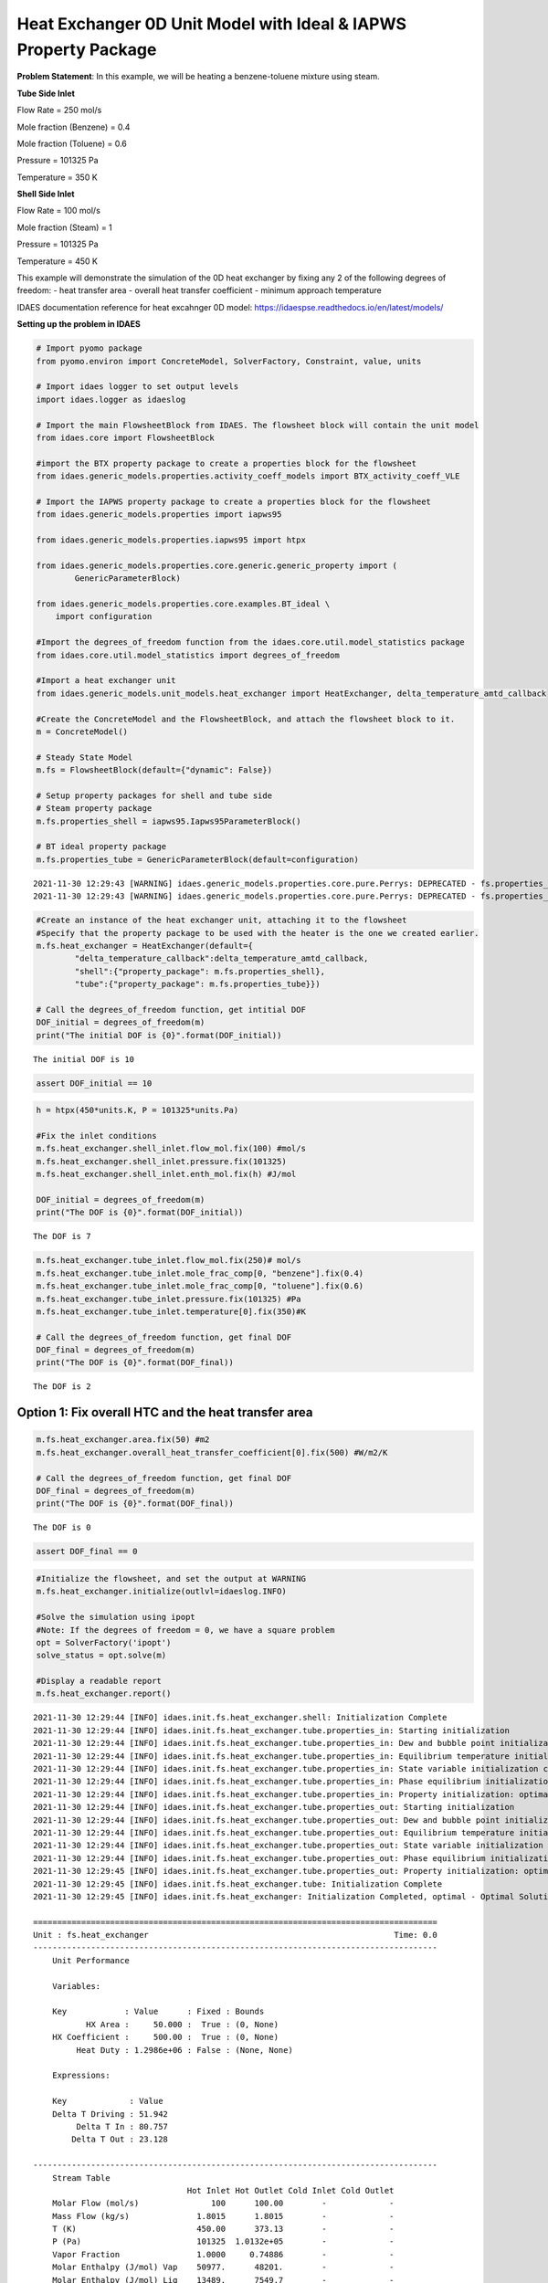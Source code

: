 Heat Exchanger 0D Unit Model with Ideal & IAPWS Property Package
================================================================

.. image:: heat_exchanger_4.svg

**Problem Statement**: In this example, we will be heating a
benzene-toluene mixture using steam.

**Tube Side Inlet**

Flow Rate = 250 mol/s

Mole fraction (Benzene) = 0.4

Mole fraction (Toluene) = 0.6

Pressure = 101325 Pa

Temperature = 350 K

**Shell Side Inlet**

Flow Rate = 100 mol/s

Mole fraction (Steam) = 1

Pressure = 101325 Pa

Temperature = 450 K

This example will demonstrate the simulation of the 0D heat exchanger by
fixing any 2 of the following degrees of freedom: - heat transfer area -
overall heat transfer coefficient - minimum approach temperature

IDAES documentation reference for heat excahnger 0D model:
https://idaespse.readthedocs.io/en/latest/models/

**Setting up the problem in IDAES**

.. code:: ipython3

    # Import pyomo package 
    from pyomo.environ import ConcreteModel, SolverFactory, Constraint, value, units
    
    # Import idaes logger to set output levels
    import idaes.logger as idaeslog
    
    # Import the main FlowsheetBlock from IDAES. The flowsheet block will contain the unit model
    from idaes.core import FlowsheetBlock
    
    #import the BTX property package to create a properties block for the flowsheet
    from idaes.generic_models.properties.activity_coeff_models import BTX_activity_coeff_VLE
    
    # Import the IAPWS property package to create a properties block for the flowsheet
    from idaes.generic_models.properties import iapws95
    
    from idaes.generic_models.properties.iapws95 import htpx
    
    from idaes.generic_models.properties.core.generic.generic_property import (
            GenericParameterBlock)
    
    from idaes.generic_models.properties.core.examples.BT_ideal \
        import configuration
    
    #Import the degrees_of_freedom function from the idaes.core.util.model_statistics package
    from idaes.core.util.model_statistics import degrees_of_freedom
    
    #Import a heat exchanger unit
    from idaes.generic_models.unit_models.heat_exchanger import HeatExchanger, delta_temperature_amtd_callback
    
    #Create the ConcreteModel and the FlowsheetBlock, and attach the flowsheet block to it.
    m = ConcreteModel()
    
    # Steady State Model
    m.fs = FlowsheetBlock(default={"dynamic": False})
    
    # Setup property packages for shell and tube side
    # Steam property package
    m.fs.properties_shell = iapws95.Iapws95ParameterBlock()
    
    # BT ideal property package
    m.fs.properties_tube = GenericParameterBlock(default=configuration)


.. parsed-literal::

    2021-11-30 12:29:43 [WARNING] idaes.generic_models.properties.core.pure.Perrys: DEPRECATED - fs.properties_tube.benzene dens_mol_liq_comp_coeff index 'eqn_type' should be specified, defaulting to equation form 1.
    2021-11-30 12:29:43 [WARNING] idaes.generic_models.properties.core.pure.Perrys: DEPRECATED - fs.properties_tube.toluene dens_mol_liq_comp_coeff index 'eqn_type' should be specified, defaulting to equation form 1.
    

.. code:: ipython3

    #Create an instance of the heat exchanger unit, attaching it to the flowsheet
    #Specify that the property package to be used with the heater is the one we created earlier.
    m.fs.heat_exchanger = HeatExchanger(default={
            "delta_temperature_callback":delta_temperature_amtd_callback,
            "shell":{"property_package": m.fs.properties_shell},
            "tube":{"property_package": m.fs.properties_tube}})
    
    # Call the degrees_of_freedom function, get intitial DOF
    DOF_initial = degrees_of_freedom(m)
    print("The initial DOF is {0}".format(DOF_initial))
    
    


.. parsed-literal::

    The initial DOF is 10
    

.. code:: ipython3

    assert DOF_initial == 10

.. code:: ipython3

    h = htpx(450*units.K, P = 101325*units.Pa)
    
    #Fix the inlet conditions
    m.fs.heat_exchanger.shell_inlet.flow_mol.fix(100) #mol/s
    m.fs.heat_exchanger.shell_inlet.pressure.fix(101325)
    m.fs.heat_exchanger.shell_inlet.enth_mol.fix(h) #J/mol
    
    DOF_initial = degrees_of_freedom(m)
    print("The DOF is {0}".format(DOF_initial))
    


.. parsed-literal::

    The DOF is 7
    

.. code:: ipython3

    m.fs.heat_exchanger.tube_inlet.flow_mol.fix(250)# mol/s
    m.fs.heat_exchanger.tube_inlet.mole_frac_comp[0, "benzene"].fix(0.4)
    m.fs.heat_exchanger.tube_inlet.mole_frac_comp[0, "toluene"].fix(0.6)
    m.fs.heat_exchanger.tube_inlet.pressure.fix(101325) #Pa
    m.fs.heat_exchanger.tube_inlet.temperature[0].fix(350)#K
    
    # Call the degrees_of_freedom function, get final DOF
    DOF_final = degrees_of_freedom(m)
    print("The DOF is {0}".format(DOF_final))


.. parsed-literal::

    The DOF is 2
    

Option 1: Fix overall HTC and the heat transfer area
~~~~~~~~~~~~~~~~~~~~~~~~~~~~~~~~~~~~~~~~~~~~~~~~~~~~

.. code:: ipython3

    m.fs.heat_exchanger.area.fix(50) #m2
    m.fs.heat_exchanger.overall_heat_transfer_coefficient[0].fix(500) #W/m2/K
    
    # Call the degrees_of_freedom function, get final DOF
    DOF_final = degrees_of_freedom(m)
    print("The DOF is {0}".format(DOF_final))


.. parsed-literal::

    The DOF is 0
    

.. code:: ipython3

    assert DOF_final == 0

.. code:: ipython3

    #Initialize the flowsheet, and set the output at WARNING
    m.fs.heat_exchanger.initialize(outlvl=idaeslog.INFO)
    
    #Solve the simulation using ipopt
    #Note: If the degrees of freedom = 0, we have a square problem
    opt = SolverFactory('ipopt')
    solve_status = opt.solve(m)
    
    #Display a readable report
    m.fs.heat_exchanger.report()


.. parsed-literal::

    2021-11-30 12:29:44 [INFO] idaes.init.fs.heat_exchanger.shell: Initialization Complete
    2021-11-30 12:29:44 [INFO] idaes.init.fs.heat_exchanger.tube.properties_in: Starting initialization
    2021-11-30 12:29:44 [INFO] idaes.init.fs.heat_exchanger.tube.properties_in: Dew and bubble point initialization: optimal - Optimal Solution Found.
    2021-11-30 12:29:44 [INFO] idaes.init.fs.heat_exchanger.tube.properties_in: Equilibrium temperature initialization completed.
    2021-11-30 12:29:44 [INFO] idaes.init.fs.heat_exchanger.tube.properties_in: State variable initialization completed.
    2021-11-30 12:29:44 [INFO] idaes.init.fs.heat_exchanger.tube.properties_in: Phase equilibrium initialization: optimal - Optimal Solution Found.
    2021-11-30 12:29:44 [INFO] idaes.init.fs.heat_exchanger.tube.properties_in: Property initialization: optimal - Optimal Solution Found.
    2021-11-30 12:29:44 [INFO] idaes.init.fs.heat_exchanger.tube.properties_out: Starting initialization
    2021-11-30 12:29:44 [INFO] idaes.init.fs.heat_exchanger.tube.properties_out: Dew and bubble point initialization: optimal - Optimal Solution Found.
    2021-11-30 12:29:44 [INFO] idaes.init.fs.heat_exchanger.tube.properties_out: Equilibrium temperature initialization completed.
    2021-11-30 12:29:44 [INFO] idaes.init.fs.heat_exchanger.tube.properties_out: State variable initialization completed.
    2021-11-30 12:29:44 [INFO] idaes.init.fs.heat_exchanger.tube.properties_out: Phase equilibrium initialization: optimal - Optimal Solution Found.
    2021-11-30 12:29:45 [INFO] idaes.init.fs.heat_exchanger.tube.properties_out: Property initialization: optimal - Optimal Solution Found.
    2021-11-30 12:29:45 [INFO] idaes.init.fs.heat_exchanger.tube: Initialization Complete
    2021-11-30 12:29:45 [INFO] idaes.init.fs.heat_exchanger: Initialization Completed, optimal - Optimal Solution Found
    
    ====================================================================================
    Unit : fs.heat_exchanger                                                   Time: 0.0
    ------------------------------------------------------------------------------------
        Unit Performance
    
        Variables: 
    
        Key            : Value      : Fixed : Bounds
               HX Area :     50.000 :  True : (0, None)
        HX Coefficient :     500.00 :  True : (0, None)
             Heat Duty : 1.2986e+06 : False : (None, None)
    
        Expressions: 
    
        Key             : Value
        Delta T Driving : 51.942
             Delta T In : 80.757
            Delta T Out : 23.128
    
    ------------------------------------------------------------------------------------
        Stream Table
                                    Hot Inlet Hot Outlet Cold Inlet Cold Outlet
        Molar Flow (mol/s)               100      100.00        -             -
        Mass Flow (kg/s)              1.8015      1.8015        -             -
        T (K)                         450.00      373.13        -             -
        P (Pa)                        101325  1.0132e+05        -             -
        Vapor Fraction                1.0000     0.74886        -             -
        Molar Enthalpy (J/mol) Vap    50977.      48201.        -             -
        Molar Enthalpy (J/mol) Liq    13489.      7549.7        -             -
        Total Molar Flowrate               -           -      250        250.00
        Total Mole Fraction benzene        -           -  0.40000       0.40000
        Total Mole Fraction toluene        -           -  0.60000       0.60000
        Temperature                        -           -      350        369.24
        Pressure                           -           -   101325    1.0132e+05
    ====================================================================================
    

.. code:: ipython3

    from pyomo.opt import TerminationCondition, SolverStatus
    import pytest
    
    # Check if termination condition is optimal
    assert solve_status.solver.termination_condition == TerminationCondition.optimal
    assert solve_status.solver.status == SolverStatus.ok
    
    assert value(m.fs.heat_exchanger.shell.properties_out[0].temperature) == pytest.approx(373.13, abs=1e-2)
    assert value(m.fs.heat_exchanger.tube.properties_out[0].temperature) == pytest.approx(369.24, abs=1e-2)
    

Option 2: Unfix area and fix shell side outlet temperature
~~~~~~~~~~~~~~~~~~~~~~~~~~~~~~~~~~~~~~~~~~~~~~~~~~~~~~~~~~

In the previous example, we fixed the heat exchanger area and overall
heat transfer coefficient. However, given that the models in IDAES are
equation oriented, we can fix the outlet variables. For example, we can
fix the outlet temperature for the shell side and solve for the heat
exchanger area that will satisfy that condition.

.. code:: ipython3

    m.fs.heat_exchanger.area.unfix()
    m.fs.heat_exchanger.shell_outlet.enth_mol.fix(htpx(360*units.K, P = 101325*units.Pa))
    print(degrees_of_freedom(m))


.. parsed-literal::

    0
    

.. code:: ipython3

    result = opt.solve(m)
    
    print(result)
    
    #Display a readable report
    m.fs.heat_exchanger.report()


.. parsed-literal::

    
    Problem: 
    - Lower bound: -inf
      Upper bound: inf
      Number of objectives: 1
      Number of constraints: 44
      Number of variables: 44
      Sense: unknown
    Solver: 
    - Status: ok
      Message: Ipopt 3.13.2\x3a Optimal Solution Found
      Termination condition: optimal
      Id: 0
      Error rc: 0
      Time: 0.14772248268127441
    Solution: 
    - number of solutions: 0
      number of solutions displayed: 0
    
    
    ====================================================================================
    Unit : fs.heat_exchanger                                                   Time: 0.0
    ------------------------------------------------------------------------------------
        Unit Performance
    
        Variables: 
    
        Key            : Value      : Fixed : Bounds
               HX Area :     200.26 : False : (0, None)
        HX Coefficient :     500.00 :  True : (0, None)
             Heat Duty : 4.4423e+06 : False : (None, None)
    
        Expressions: 
    
        Key             : Value
        Delta T Driving : 44.365
             Delta T In : 78.730
            Delta T Out : 10.000
    
    ------------------------------------------------------------------------------------
        Stream Table
                                    Hot Inlet Hot Outlet Cold Inlet Cold Outlet
        Molar Flow (mol/s)               100      100.00        -             -
        Mass Flow (kg/s)              1.8015      1.8015        -             -
        T (K)                         450.00      360.00        -             -
        P (Pa)                        101325  1.0132e+05        -             -
        Vapor Fraction                1.0000      0.0000        -             -
        Molar Enthalpy (J/mol) Vap    50977.      47698.        -             -
        Molar Enthalpy (J/mol) Liq    13489.      6554.3        -             -
        Total Molar Flowrate               -           -      250        250.00
        Total Mole Fraction benzene        -           -  0.40000       0.40000
        Total Mole Fraction toluene        -           -  0.60000       0.60000
        Temperature                        -           -      350        371.27
        Pressure                           -           -   101325    1.0132e+05
    ====================================================================================
    

.. code:: ipython3

    # Check if termination condition is optimal
    assert solve_status.solver.termination_condition == TerminationCondition.optimal
    assert solve_status.solver.status == SolverStatus.ok
    
    assert value(m.fs.heat_exchanger.area) == pytest.approx(200.26, abs=1e-2)
    assert value(m.fs.heat_exchanger.tube.properties_out[0].temperature) == pytest.approx(371.27, abs=1e-2)
    

